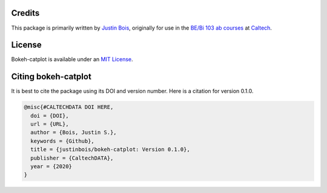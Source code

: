 Credits
=======

This package is primarily written by `Justin Bois <http://bois.caltech.edu>`_, originally for use in the `BE/Bi 103 ab courses <http://bebi103.caltech.edu/>`_ at `Caltech <http://caltech.edu/>`_.

License
=======

Bokeh-catplot is available under an `MIT License <https://opensource.org/licenses/MIT>`_.


Citing bokeh-catplot
====================

It is best to cite the package using its DOI and version number. Here is a citation for version 0.1.0.

.. code-block:: bibtex

    @misc{#CALTECHDATA DOI HERE,
      doi = {DOI},
      url = {URL},
      author = {Bois, Justin S.},
      keywords = {Github},
      title = {justinbois/bokeh-catplot: Version 0.1.0},
      publisher = {CaltechDATA},
      year = {2020}
    }

